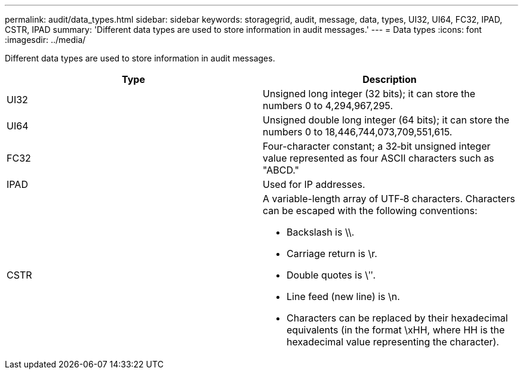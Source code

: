 ---
permalink: audit/data_types.html
sidebar: sidebar
keywords: storagegrid, audit, message, data, types, UI32, UI64, FC32, IPAD, CSTR, IPAD
summary: 'Different data types are used to store information in audit messages.'
---
= Data types
:icons: font
:imagesdir: ../media/

[.lead]
Different data types are used to store information in audit messages.

[options="header"]
|===
| Type| Description
a|
UI32
a|
Unsigned long integer (32 bits); it can store the numbers 0 to 4,294,967,295.

a|
UI64
a|
Unsigned double long integer (64 bits); it can store the numbers 0 to 18,446,744,073,709,551,615.

a|
FC32
a|
Four-character constant; a 32‐bit unsigned integer value represented as four ASCII characters such as "ABCD."

a|
IPAD
a|
Used for IP addresses.
a|
CSTR
a|
A variable-length array of UTF‐8 characters. Characters can be escaped with the following conventions:

* Backslash is \\.
* Carriage return is \r.
* Double quotes is \ʺ.
* Line feed (new line) is \n.
* Characters can be replaced by their hexadecimal equivalents (in the format \xHH, where HH is the hexadecimal value representing the character).

|===
